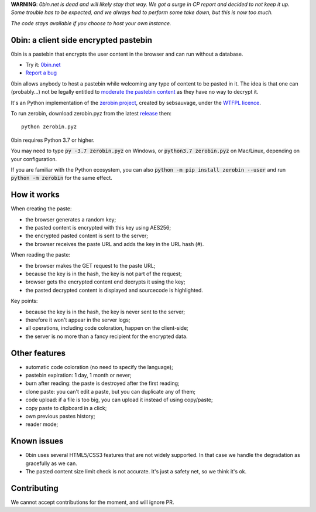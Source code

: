 **WARNING**: *0bin.net is dead and will likely stay that way. We got a surge in CP report and decided to not keep it up. Some trouble has to be expected, and we always had to perform some take down, but this is now too much.*

*The code stays available if you choose to host your own instance.*


0bin: a client side encrypted pastebin
===========================================

0bin is a pastebin that encrypts the user content in the browser and can run without a database.

* Try it: `0bin.net <http://0bin.net>`_
* `Report a bug <https://github.com/sametmax/0bin/issues>`_

0bin allows anybody to host a pastebin while welcoming any type of content to
be pasted in it. The idea is that one can (probably...) not be legally entitled
to `moderate the pastebin content`_ as they have no way to decrypt it.

It's an Python implementation of the `zerobin project`_, created by sebsauvage, under the `WTFPL licence`_.

To run zerobin, download zerobin.pyz from the latest release_ then:

::

    python zerobin.pyz

0bin requires Python 3.7 or higher.

You may need to type :code:`py -3.7 zerobin.pyz` on Windows, or :code:`python3.7 zerobin.pyz` on Mac/Linux, depending on your configuration.

If you are familiar with the Python ecosystem, you can also :code:`python -m pip install zerobin --user` and run :code:`python -m zerobin` for the same effect.


How it works
=============

When creating the paste:

- the browser generates a random key;
- the pasted content is encrypted with this key using AES256;
- the encrypted pasted content is sent to the server;
- the browser receives the paste URL and adds the key in the URL hash (#).

When reading the paste:

- the browser makes the GET request to the paste URL;
- because the key is in the hash, the key is not part of the request;
- browser gets the encrypted content end decrypts it using the key;
- the pasted decrypted content is displayed and sourcecode is highlighted.

Key points:

- because the key is in the hash, the key is never sent to the server;
- therefore it won't appear in the server logs;
- all operations, including code coloration, happen on the client-side;
- the server is no more than a fancy recipient for the encrypted data.

Other features
======================

- automatic code coloration (no need to specify the language);
- pastebin expiration: 1 day, 1 month or never;
- burn after reading: the paste is destroyed after the first reading;
- clone paste: you can't edit a paste, but you can duplicate any of them;
- code upload: if a file is too big, you can upload it instead of using copy/paste;
- copy paste to clipboard in a click;
- own previous pastes history;
- reader mode;

Known issues
============

- 0bin uses several HTML5/CSS3 features that are not widely supported. In that case we handle the degradation as gracefully as we can.
- The pasted content size limit check is not accurate. It's just a safety net, so we think it's ok.


.. _moderate the pastebin content: http://www.zdnet.com/blog/security/pastebin-to-hunt-for-hacker-pastes-anonymous-cries-censorship/11336
.. _zerobin project: https://github.com/sebsauvage/ZeroBin/
.. _node.js: http://nodejs.org/
.. _is not worth it: http://stackoverflow.com/questions/201705/how-many-random-elements-before-md5-produces-collisions
.. _WTFPL licence: http://en.wikipedia.org/wiki/WTFPL
.. _release: https://github.com/Tygs/0bin/releases

Contributing
=============

We cannot accept contributions for the moment, and will ignore PR.
